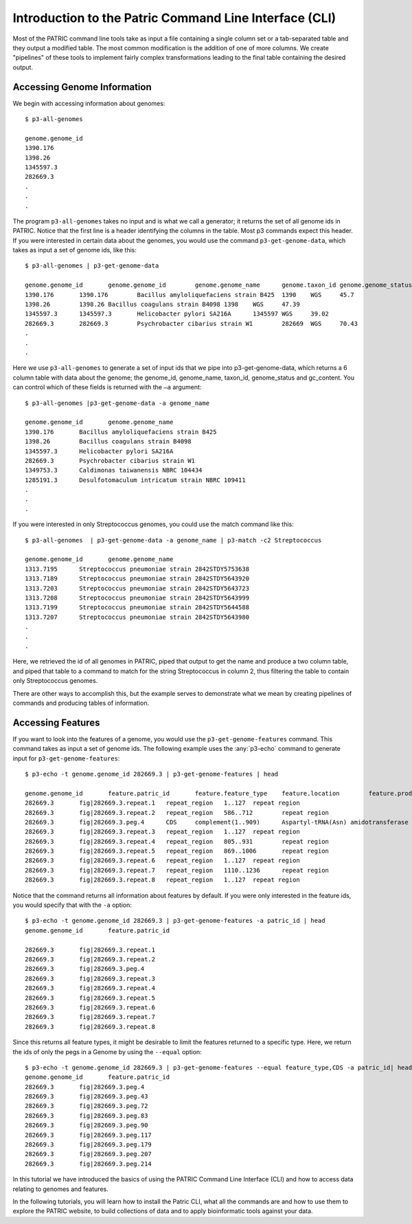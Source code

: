 =========================================================
 Introduction to the Patric Command Line Interface (CLI)
=========================================================

.. highlight:: shell

Most of the PATRIC command line tools take as input a file containing
a single column set or a tab-separated table and they output a
modified table. The most common modification is the addition of one of
more columns. We create "pipelines" of these tools to implement fairly
complex transformations leading to the final table containing the
desired output. 

Accessing Genome Information
============================

We begin with accessing information about genomes::

 $ p3-all-genomes

 genome.genome_id
 1390.176
 1398.26
 1345597.3
 282669.3
 .
 .
 .

The program ``p3-all-genomes`` takes no input and is what we call a
generator; it returns the set of all genome ids in PATRIC.  Notice
that the first line is a header identifying the columns in the
table. Most p3 commands expect this header. If you were interested in
certain data about the genomes, you would use the command
``p3-get-genome-data``, which takes as input a set of genome ids, like
this::

 $ p3-all-genomes | p3-get-genome-data

 genome.genome_id	genome.genome_id	genome.genome_name	genome.taxon_id	genome.genome_status	genome.gc_content
 1390.176	1390.176	Bacillus amyloliquefaciens strain B425	1390	WGS	45.7
 1398.26	1398.26	Bacillus coagulans strain B4098	1398	WGS	47.39
 1345597.3	1345597.3	Helicobacter pylori SA216A	1345597	WGS	39.02
 282669.3	282669.3	Psychrobacter cibarius strain W1	282669	WGS	70.43
 .
 .
 .

Here we use ``p3-all-genomes`` to generate a set of input ids that we
pipe into p3-get-genome-data, which returns a 6 column table with data
about the genome; the genome_id, genome_name, taxon_id, genome_status
and gc_content.  You can control which of these fields is returned
with the ``–a`` argument::

 $ p3-all-genomes |p3-get-genome-data -a genome_name

 genome.genome_id	genome.genome_name
 1390.176	Bacillus amyloliquefaciens strain B425
 1398.26	Bacillus coagulans strain B4098
 1345597.3	Helicobacter pylori SA216A
 282669.3	Psychrobacter cibarius strain W1
 1349753.3	Caldimonas taiwanensis NBRC 104434
 1285191.3	Desulfotomaculum intricatum strain NBRC 109411
 .
 .
 .

If you were interested in only Streptococcus genomes, you could use the match command like this::

 $ p3-all-genomes  | p3-get-genome-data -a genome_name | p3-match -c2 Streptococcus

 genome.genome_id	genome.genome_name
 1313.7195	Streptococcus pneumoniae strain 2842STDY5753638
 1313.7189	Streptococcus pneumoniae strain 2842STDY5643920
 1313.7203	Streptococcus pneumoniae strain 2842STDY5643723
 1313.7208	Streptococcus pneumoniae strain 2842STDY5643999
 1313.7199	Streptococcus pneumoniae strain 2842STDY5644588
 1313.7207	Streptococcus pneumoniae strain 2842STDY5643980
 .
 .
 .


Here, we retrieved the id of all genomes in PATRIC, piped that output
to get the name and produce a two column table, and piped that table
to a command to match for the string Streptococcus in column 2, thus
filtering the table to contain only Streptococcus genomes.

There are other ways to accomplish this, but the example serves to
demonstrate what we mean by creating pipelines of commands and
producing tables of information.

Accessing Features
==================

If you want to look into the features of a genome, you would use the
``p3-get-genome-features`` command. This command takes as input a
set of genome ids. The following example uses the :any:`p3-echo` command to
generate input for ``p3-get-genome-features``::

 $ p3-echo -t genome.genome_id 282669.3 | p3-get-genome-features | head 

 genome.genome_id	feature.patric_id	feature.feature_type	feature.location	feature.product
 282669.3	fig|282669.3.repeat.1	repeat_region	1..127	repeat region
 282669.3	fig|282669.3.repeat.2	repeat_region	586..712	repeat region
 282669.3	fig|282669.3.peg.4	CDS	complement(1..909)	Aspartyl-tRNA(Asn) amidotransferase subunit A (EC 6.3.5.6) @ Glutamyl-tRNA(Gln) amidotransferase subunit A (EC 6.3.5.7)
 282669.3	fig|282669.3.repeat.3	repeat_region	1..127	repeat region
 282669.3	fig|282669.3.repeat.4	repeat_region	805..931	repeat region
 282669.3	fig|282669.3.repeat.5	repeat_region	869..1006	repeat region
 282669.3	fig|282669.3.repeat.6	repeat_region	1..127	repeat region
 282669.3	fig|282669.3.repeat.7	repeat_region	1110..1236	repeat region
 282669.3	fig|282669.3.repeat.8	repeat_region	1..127	repeat region

Notice that the command returns all information about features by
default. If you were only interested in the feature ids, you would
specify that with the ``-a`` option::

 $ p3-echo -t genome.genome_id 282669.3 | p3-get-genome-features -a patric_id | head 
 genome.genome_id	feature.patric_id

 282669.3	fig|282669.3.repeat.1
 282669.3	fig|282669.3.repeat.2
 282669.3	fig|282669.3.peg.4
 282669.3	fig|282669.3.repeat.3
 282669.3	fig|282669.3.repeat.4
 282669.3	fig|282669.3.repeat.5
 282669.3	fig|282669.3.repeat.6
 282669.3	fig|282669.3.repeat.7
 282669.3	fig|282669.3.repeat.8

Since this returns all feature types, it might be desirable to limit
the features returned to a specific type. Here, we return the ids of
only the pegs in a Genome by using the ``--equal`` option::

 $ p3-echo -t genome.genome_id 282669.3 | p3-get-genome-features --equal feature_type,CDS -a patric_id| head 
 genome.genome_id	feature.patric_id
 282669.3	fig|282669.3.peg.4
 282669.3	fig|282669.3.peg.43
 282669.3	fig|282669.3.peg.72
 282669.3	fig|282669.3.peg.83
 282669.3	fig|282669.3.peg.90
 282669.3	fig|282669.3.peg.117
 282669.3	fig|282669.3.peg.179
 282669.3	fig|282669.3.peg.207
 282669.3	fig|282669.3.peg.214

In this tutorial we have introduced the basics of using the PATRIC
Command Line Interface (CLI) and how to access data relating to
genomes and features.

In the following tutorials, you will learn how to install the Patric
CLI, what all the commands are and how to use them to explore the
PATRIC website, to build collections of data and to apply
bioinformatic tools against your data.

